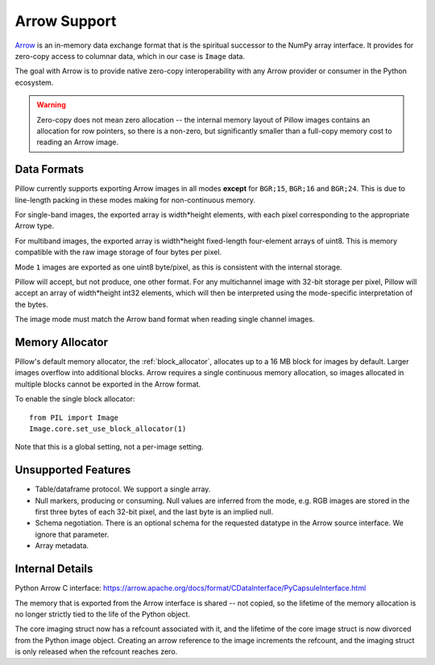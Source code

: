 .. _arrow-support:

=============
Arrow Support
=============

`Arrow <https://arrow.apache.org/>`__
is an in-memory data exchange format that is the spiritual
successor to the NumPy array interface. It provides for zero-copy
access to columnar data, which in our case is ``Image`` data.

The goal with Arrow is to provide native zero-copy interoperability
with any Arrow provider or consumer in the Python ecosystem.

.. warning:: Zero-copy does not mean zero allocation -- the internal
  memory layout of Pillow images contains an allocation for row
  pointers, so there is a non-zero, but significantly smaller than a
  full-copy memory cost to reading an Arrow image.


Data Formats
============

Pillow currently supports exporting Arrow images in all modes
**except** for ``BGR;15``, ``BGR;16`` and ``BGR;24``. This is due to
line-length packing in these modes making for non-continuous memory.

For single-band images, the exported array is width*height elements,
with each pixel corresponding to the appropriate Arrow type.

For multiband images, the exported array is width*height fixed-length
four-element arrays of uint8. This is memory compatible with the raw
image storage of four bytes per pixel.

Mode ``1`` images are exported as one uint8 byte/pixel, as this is
consistent with the internal storage.

Pillow will accept, but not produce, one other format. For any
multichannel image with 32-bit storage per pixel, Pillow will accept
an array of width*height int32 elements, which will then be
interpreted using the mode-specific interpretation of the bytes.

The image mode must match the Arrow band format when reading single
channel images.

Memory Allocator
================

Pillow's default memory allocator, the :ref:`block_allocator`,
allocates up to a 16 MB block for images by default. Larger images
overflow into additional blocks. Arrow requires a single continuous
memory allocation, so images allocated in multiple blocks cannot be
exported in the Arrow format.

To enable the single block allocator::

  from PIL import Image
  Image.core.set_use_block_allocator(1)

Note that this is a global setting, not a per-image setting.

Unsupported Features
====================

* Table/dataframe protocol. We support a single array.
* Null markers, producing or consuming. Null values are inferred from
  the mode, e.g. RGB images are stored in the first three bytes of
  each 32-bit pixel, and the last byte is an implied null.
* Schema negotiation. There is an optional schema for the requested
  datatype in the Arrow source interface. We ignore that
  parameter.
* Array metadata.

Internal Details
================

Python Arrow C interface:
https://arrow.apache.org/docs/format/CDataInterface/PyCapsuleInterface.html

The memory that is exported from the Arrow interface is shared -- not
copied, so the lifetime of the memory allocation is no longer strictly
tied to the life of the Python object.

The core imaging struct now has a refcount associated with it, and the
lifetime of the core image struct is now divorced from the Python
image object. Creating an arrow reference to the image increments the
refcount, and the imaging struct is only released when the refcount
reaches zero.
